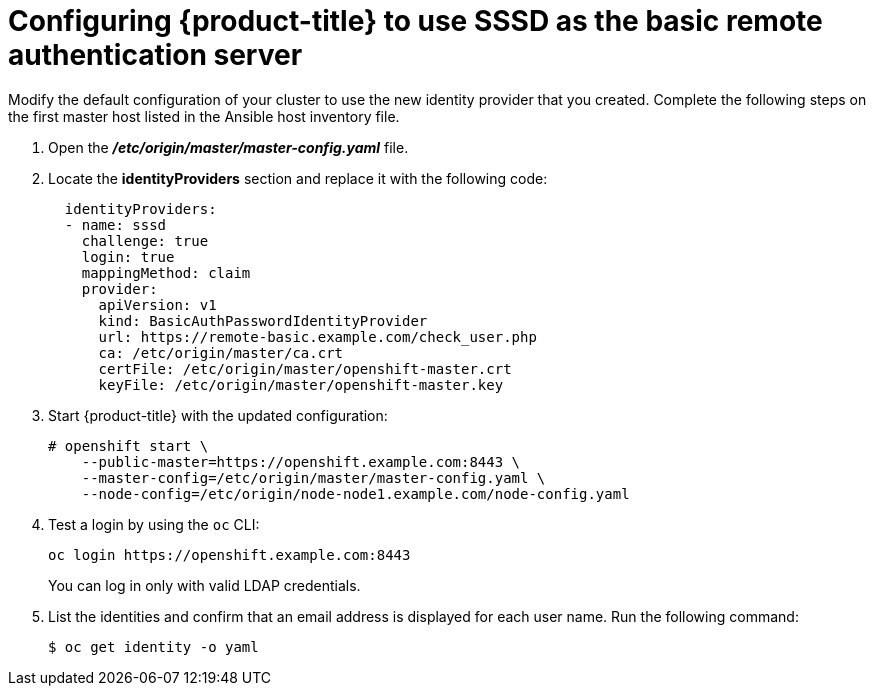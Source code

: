 ////
configure openshift to use SSSD for LDAP failover

Module included in the following assemblies:

* install_config/sssd_for_ldap_failover.adoc
////

[id='sssd-for-ldap-configure-openshift-{context}']
= Configuring {product-title} to use SSSD as the basic remote authentication server

Modify the default configuration of your cluster to use the new identity
provider that you created. Complete the following steps on the first master host
listed in the Ansible host inventory file.

////
[NOTE]
====
The following files describe an "all in one" configuration. 
xref:../master_node_configuration.adoc#install-config-master-node-configuration[Master and Node
Configuration] provides more information about other configurations. You might
need to adjust these steps to fit your cluster.
====
////

. Open the *_/etc/origin/master/master-config.yaml_* file.

. Locate the *identityProviders* section and replace it with the following code:
+
----
  identityProviders:
  - name: sssd
    challenge: true
    login: true
    mappingMethod: claim
    provider:
      apiVersion: v1
      kind: BasicAuthPasswordIdentityProvider
      url: https://remote-basic.example.com/check_user.php
      ca: /etc/origin/master/ca.crt
      certFile: /etc/origin/master/openshift-master.crt
      keyFile: /etc/origin/master/openshift-master.key
----

. Start {product-title} with the updated configuration:
+
----
# openshift start \
    --public-master=https://openshift.example.com:8443 \
    --master-config=/etc/origin/master/master-config.yaml \
    --node-config=/etc/origin/node-node1.example.com/node-config.yaml
----

. Test a login by using the `oc` CLI:
+
----
oc login https://openshift.example.com:8443
----
+
You can log in only with valid LDAP credentials.
. List the identities and confirm that an email address is displayed for each
user name. Run the following command:
+
----
$ oc get identity -o yaml
----
